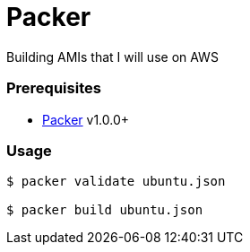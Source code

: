 = Packer
Building AMIs that I will use on AWS

=== Prerequisites
* link:https://www.packer.io/[Packer] v1.0.0+

=== Usage

```
$ packer validate ubuntu.json

$ packer build ubuntu.json
```
